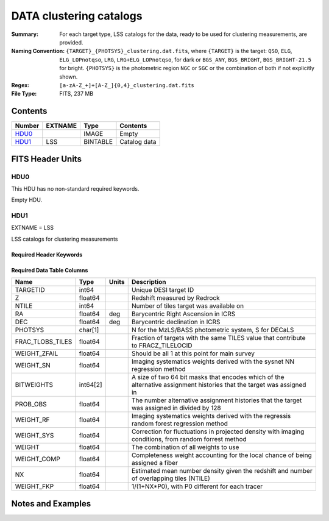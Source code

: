 ============================
DATA clustering catalogs
============================

:Summary: For each target type, LSS catalogs for the data, ready to be used for clustering measurements, are provided.
:Naming Convention: ``{TARGET}_{PHOTSYS}_clustering.dat.fits``, where ``{TARGET}`` is the target: ``QSO``, ``ELG``, ``ELG_LOPnotqso``, ``LRG``, ``LRG+ELG_LOPnotqso``,
                    for dark or ``BGS_ANY``, ``BGS_BRIGHT``, ``BGS_BRIGHT-21.5`` for bright. ``{PHOTSYS}`` is the photometric region ``NGC`` or ``SGC`` or the combination of both if not explicitly shown.
:Regex: ``[a-zA-Z_+]+[A-Z_]{0,4}_clustering.dat.fits`` 
:File Type: FITS, 237 MB 

Contents
========

====== ======= ======== ===================
Number EXTNAME Type     Contents
====== ======= ======== ===================
HDU0_          IMAGE    Empty
HDU1_  LSS     BINTABLE Catalog data
====== ======= ======== ===================


FITS Header Units
=================

HDU0
----

This HDU has no non-standard required keywords.

Empty HDU.

HDU1
----

EXTNAME = LSS

LSS catalogs for clustering measurements

Required Header Keywords
~~~~~~~~~~~~~~~~~~~~~~~~

.. collapse:: Required Header Keywords Table

    .. rst-class:: keywords

    ====== ============= ==== =======================
    KEY    Example Value Type Comment
    ====== ============= ==== =======================
    NAXIS1 137           int  width of table in bytes
    NAXIS2 1821322       int  number of rows in table
    DESIDR dr1           str
    ====== ============= ==== =======================

Required Data Table Columns
~~~~~~~~~~~~~~~~~~~~~~~~~~~

.. rst-class:: columns

================ ======== ===== =====================================================================================================================
Name             Type     Units Description
================ ======== ===== =====================================================================================================================
TARGETID         int64          Unique DESI target ID
Z                float64        Redshift measured by Redrock
NTILE            int64          Number of tiles target was available on
RA               float64  deg   Barycentric Right Ascension in ICRS
DEC              float64  deg   Barycentric declination in ICRS
PHOTSYS          char[1]        N for the MzLS/BASS photometric system, S for DECaLS
FRAC_TLOBS_TILES float64        Fraction of targets with the same TILES value that contribute to FRACZ_TILELOCID
WEIGHT_ZFAIL     float64        Should be all 1 at this point for main survey
WEIGHT_SN        float64        Imaging systematics weights derived with the sysnet NN regression method
BITWEIGHTS       int64[2]       A size of two 64 bit masks that encodes which of the alternative assignment histories that the target was assigned in
PROB_OBS         float64        The number alternative assignment histories that the target was assigned in divided by 128
WEIGHT_RF        float64        Imaging systematics weights derived with the regressis random forest regression method
WEIGHT_SYS       float64        Correction for fluctuations in projected density with imaging conditions, from random forrest method
WEIGHT           float64        The combination of all weights to use
WEIGHT_COMP      float64        Completeness weight accounting for the local chance of being assigned a fiber
NX               float64        Estimated mean number density given the redshift and number of overlapping tiles (NTILE)
WEIGHT_FKP       float64        1/(1+NX*P0), with P0 different for each tracer
================ ======== ===== =====================================================================================================================


Notes and Examples
==================

